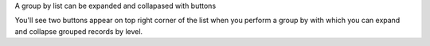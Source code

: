 A group by list can be expanded and collapased with buttons

You'll see two buttons appear on top right corner of the list when you perform
a group by with which you can expand and collapse grouped records by level.

